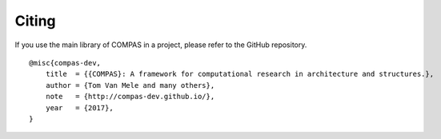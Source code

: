 ********************************************************************************
Citing
********************************************************************************

If you use the main library of COMPAS in a project, please refer to the GitHub repository.

::

    @misc{compas-dev,
        title  = {{COMPAS}: A framework for computational research in architecture and structures.},
        author = {Tom Van Mele and many others},
        note   = {http://compas-dev.github.io/},
        year   = {2017},
    }

